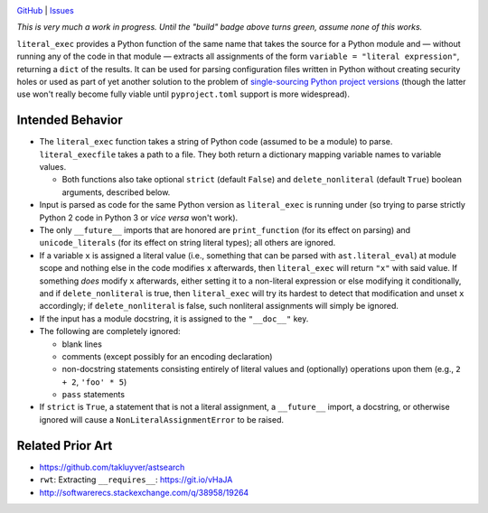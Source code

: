 .. image:: http://www.repostatus.org/badges/latest/wip.svg
    :target: http://www.repostatus.org/#wip
    :alt: Project Status: WIP — Initial development is in progress, but there
          has not yet been a stable, usable release suitable for the public.

.. image:: https://travis-ci.org/jwodder/literal_exec.svg?branch=master
    :target: https://travis-ci.org/jwodder/literal_exec

.. image:: https://coveralls.io/repos/github/jwodder/literal_exec/badge.svg?branch=master
    :target: https://coveralls.io/github/jwodder/literal_exec?branch=master

.. image:: https://img.shields.io/github/license/jwodder/literal_exec.svg?maxAge=2592000
    :target: https://opensource.org/licenses/MIT
    :alt: MIT License

`GitHub <https://github.com/jwodder/literal_exec>`_
| `Issues <https://github.com/jwodder/literal_exec/issues>`_

*This is very much a work in progress.  Until the "build" badge above turns
green, assume none of this works.*

``literal_exec`` provides a Python function of the same name that takes the
source for a Python module and — without running any of the code in that module
— extracts all assignments of the form ``variable = "literal expression"``,
returning a ``dict`` of the results.  It can be used for parsing configuration
files written in Python without creating security holes or used as part of yet
another solution to the problem of `single-sourcing Python project versions
<https://packaging.python.org/single_source_version/>`_ (though the latter use
won't really become fully viable until ``pyproject.toml`` support is more
widespread).


Intended Behavior
=================

- The ``literal_exec`` function takes a string of Python code (assumed to be a
  module) to parse.  ``literal_execfile`` takes a path to a file.  They both
  return a dictionary mapping variable names to variable values.

  - Both functions also take optional ``strict`` (default ``False``) and
    ``delete_nonliteral`` (default ``True``) boolean arguments, described
    below.

- Input is parsed as code for the same Python version as ``literal_exec`` is
  running under (so trying to parse strictly Python 2 code in Python 3 or *vice
  versa* won't work).

- The only ``__future__`` imports that are honored are ``print_function`` (for
  its effect on parsing) and ``unicode_literals`` (for its effect on string
  literal types); all others are ignored.

- If a variable ``x`` is assigned a literal value (i.e., something that can be
  parsed with ``ast.literal_eval``) at module scope and nothing else in the
  code modifies ``x`` afterwards, then ``literal_exec`` will return ``"x"``
  with said value.  If something *does* modify ``x`` afterwards, either setting
  it to a non-literal expression or else modifying it conditionally, and if
  ``delete_nonliteral`` is true, then ``literal_exec`` will try its hardest to
  detect that modification and unset ``x`` accordingly; if
  ``delete_nonliteral`` is false, such nonliteral assignments will simply be
  ignored.

- If the input has a module docstring, it is assigned to the ``"__doc__"`` key.

- The following are completely ignored:

  - blank lines
  - comments (except possibly for an encoding declaration)
  - non-docstring statements consisting entirely of literal values and
    (optionally) operations upon them (e.g., ``2 + 2``, ``'foo' * 5``)
  - ``pass`` statements

- If ``strict`` is ``True``, a statement that is not a literal assignment, a
  ``__future__`` import, a docstring, or otherwise ignored will cause a
  ``NonLiteralAssignmentError`` to be raised.


Related Prior Art
=================
- https://github.com/takluyver/astsearch
- ``rwt``: Extracting ``__requires__``: https://git.io/vHaJA
- http://softwarerecs.stackexchange.com/q/38958/19264
